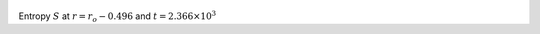 
.. figure:: ./images/Shell_Slices_temp_4.pdf 
   :width: 600px 
   :align: center 

Entropy :math:`S` at :math:`r = r_o - 0.496` and :math:`t = 2.366 \times 10^{3}`

